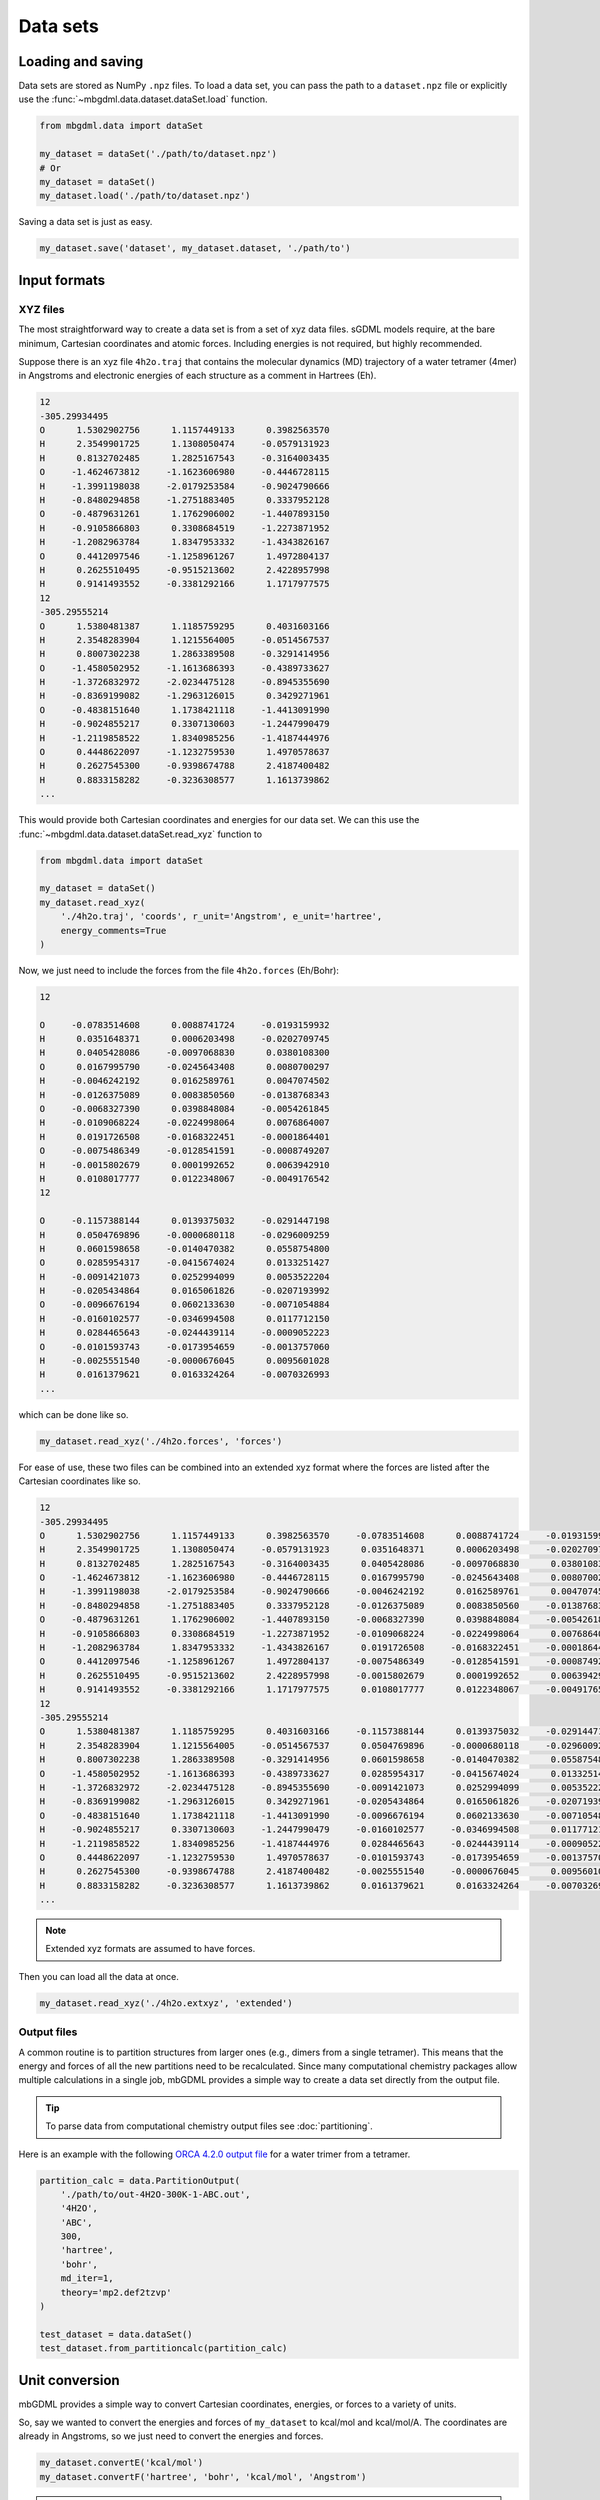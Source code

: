 Data sets
=========

Loading and saving
------------------

Data sets are stored as NumPy ``.npz`` files. To load a data set, you can pass
the path to a ``dataset.npz`` file or explicitly use the
:func:`~mbgdml.data.dataset.dataSet.load` function.

.. code-block:: python

    from mbgdml.data import dataSet

    my_dataset = dataSet('./path/to/dataset.npz')
    # Or
    my_dataset = dataSet()
    my_dataset.load('./path/to/dataset.npz')


.. automethod:: mbgdml.data.dataset.dataSet.load

Saving a data set is just as easy.

.. code-block:: python

    my_dataset.save('dataset', my_dataset.dataset, './path/to')

.. automethod:: mbgdml.data.dataset.dataSet.save


Input formats
-------------

.. _xyz-data-sets:

XYZ files
^^^^^^^^^

The most straightforward way to create a data set is from a set of xyz data
files. sGDML models require, at the bare minimum, Cartesian coordinates and 
atomic forces. Including energies is not required, but highly recommended.

Suppose there is an xyz file ``4h2o.traj`` that contains the molecular dynamics
(MD) trajectory of a water tetramer (4mer) in Angstroms and electronic energies
of each structure as a comment in Hartrees (Eh).

.. code-block::

    12
    -305.29934495
    O      1.5302902756      1.1157449133      0.3982563570
    H      2.3549901725      1.1308050474     -0.0579131923
    H      0.8132702485      1.2825167543     -0.3164003435
    O     -1.4624673812     -1.1623606980     -0.4446728115
    H     -1.3991198038     -2.0179253584     -0.9024790666
    H     -0.8480294858     -1.2751883405      0.3337952128
    O     -0.4879631261      1.1762906002     -1.4407893150
    H     -0.9105866803      0.3308684519     -1.2273871952
    H     -1.2082963784      1.8347953332     -1.4343826167
    O      0.4412097546     -1.1258961267      1.4972804137
    H      0.2625510495     -0.9515213602      2.4228957998
    H      0.9141493552     -0.3381292166      1.1717977575
    12
    -305.29555214
    O      1.5380481387      1.1185759295      0.4031603166
    H      2.3548283904      1.1215564005     -0.0514567537
    H      0.8007302238      1.2863389508     -0.3291414956
    O     -1.4580502952     -1.1613686393     -0.4389733627
    H     -1.3726832972     -2.0234475128     -0.8945355690
    H     -0.8369199082     -1.2963126015      0.3429271961
    O     -0.4838151640      1.1738421118     -1.4413091990
    H     -0.9024855217      0.3307130603     -1.2447990479
    H     -1.2119858522      1.8340985256     -1.4187444976
    O      0.4448622097     -1.1232759530      1.4970578637
    H      0.2627545300     -0.9398674788      2.4187400482
    H      0.8833158282     -0.3236308577      1.1613739862
    ...

This would provide both Cartesian coordinates and energies for our data set.
We can this use the :func:`~mbgdml.data.dataset.dataSet.read_xyz`
function to 

.. code-block:: python

    from mbgdml.data import dataSet

    my_dataset = dataSet()
    my_dataset.read_xyz(
        './4h2o.traj', 'coords', r_unit='Angstrom', e_unit='hartree',
        energy_comments=True
    )

.. automethod:: mbgdml.data.dataset.dataSet.read_xyz


Now, we just need to include the forces from the file ``4h2o.forces`` (Eh/Bohr):

.. code-block::

    12
    
    O     -0.0783514608      0.0088741724     -0.0193159932
    H      0.0351648371      0.0006203498     -0.0202709745
    H      0.0405428086     -0.0097068830      0.0380108300
    O      0.0167995790     -0.0245643408      0.0080700297
    H     -0.0046242192      0.0162589761      0.0047074502
    H     -0.0126375089      0.0083850560     -0.0138768343
    O     -0.0068327390      0.0398848084     -0.0054261845
    H     -0.0109068224     -0.0224998064      0.0076864007
    H      0.0191726508     -0.0168322451     -0.0001864401
    O     -0.0075486349     -0.0128541591     -0.0008749207
    H     -0.0015802679      0.0001992652      0.0063942910
    H      0.0108017777      0.0122348067     -0.0049176542
    12
    
    O     -0.1157388144      0.0139375032     -0.0291447198
    H      0.0504769896     -0.0000680118     -0.0296009259
    H      0.0601598658     -0.0140470382      0.0558754800
    O      0.0285954317     -0.0415674024      0.0133251427
    H     -0.0091421073      0.0252994099      0.0053522204
    H     -0.0205434864      0.0165061826     -0.0207193992
    O     -0.0096676194      0.0602133630     -0.0071054884
    H     -0.0160102577     -0.0346994508      0.0117712150
    H      0.0284465643     -0.0244439114     -0.0009052223
    O     -0.0101593743     -0.0173954659     -0.0013757060
    H     -0.0025551540     -0.0000676045      0.0095601028
    H      0.0161379621      0.0163324264     -0.0070326993
    ...

which can be done like so.

.. code-block:: python

    my_dataset.read_xyz('./4h2o.forces', 'forces')

For ease of use, these two files can be combined into an extended xyz format
where the forces are listed after the Cartesian coordinates like so.

.. code-block::

    12
    -305.29934495
    O      1.5302902756      1.1157449133      0.3982563570     -0.0783514608      0.0088741724     -0.0193159932
    H      2.3549901725      1.1308050474     -0.0579131923      0.0351648371      0.0006203498     -0.0202709745
    H      0.8132702485      1.2825167543     -0.3164003435      0.0405428086     -0.0097068830      0.0380108300
    O     -1.4624673812     -1.1623606980     -0.4446728115      0.0167995790     -0.0245643408      0.0080700297
    H     -1.3991198038     -2.0179253584     -0.9024790666     -0.0046242192      0.0162589761      0.0047074502
    H     -0.8480294858     -1.2751883405      0.3337952128     -0.0126375089      0.0083850560     -0.0138768343
    O     -0.4879631261      1.1762906002     -1.4407893150     -0.0068327390      0.0398848084     -0.0054261845
    H     -0.9105866803      0.3308684519     -1.2273871952     -0.0109068224     -0.0224998064      0.0076864007
    H     -1.2082963784      1.8347953332     -1.4343826167      0.0191726508     -0.0168322451     -0.0001864401
    O      0.4412097546     -1.1258961267      1.4972804137     -0.0075486349     -0.0128541591     -0.0008749207
    H      0.2625510495     -0.9515213602      2.4228957998     -0.0015802679      0.0001992652      0.0063942910
    H      0.9141493552     -0.3381292166      1.1717977575      0.0108017777      0.0122348067     -0.0049176542
    12
    -305.29555214
    O      1.5380481387      1.1185759295      0.4031603166     -0.1157388144      0.0139375032     -0.0291447198
    H      2.3548283904      1.1215564005     -0.0514567537      0.0504769896     -0.0000680118     -0.0296009259
    H      0.8007302238      1.2863389508     -0.3291414956      0.0601598658     -0.0140470382      0.0558754800
    O     -1.4580502952     -1.1613686393     -0.4389733627      0.0285954317     -0.0415674024      0.0133251427
    H     -1.3726832972     -2.0234475128     -0.8945355690     -0.0091421073      0.0252994099      0.0053522204
    H     -0.8369199082     -1.2963126015      0.3429271961     -0.0205434864      0.0165061826     -0.0207193992
    O     -0.4838151640      1.1738421118     -1.4413091990     -0.0096676194      0.0602133630     -0.0071054884
    H     -0.9024855217      0.3307130603     -1.2447990479     -0.0160102577     -0.0346994508      0.0117712150
    H     -1.2119858522      1.8340985256     -1.4187444976      0.0284465643     -0.0244439114     -0.0009052223
    O      0.4448622097     -1.1232759530      1.4970578637     -0.0101593743     -0.0173954659     -0.0013757060
    H      0.2627545300     -0.9398674788      2.4187400482     -0.0025551540     -0.0000676045      0.0095601028
    H      0.8833158282     -0.3236308577      1.1613739862      0.0161379621      0.0163324264     -0.0070326993
    ...

.. note::
    Extended xyz formats are assumed to have forces.

Then you can load all the data at once.

.. code-block:: python

    my_dataset.read_xyz('./4h2o.extxyz', 'extended')

.. _output-data-sets:

Output files
^^^^^^^^^^^^

A common routine is to partition structures from larger ones (e.g., dimers from
a single tetramer). This means that the energy and forces of all the new 
partitions need to be recalculated. Since many computational chemistry packages
allow multiple calculations in a single job, mbGDML provides a simple way to
create a data set directly from the output file.

.. tip::
    To parse data from computational chemistry output files see
    :doc:`partitioning`.

Here is an example with the following `ORCA 4.2.0 output file
<https://raw.githubusercontent.com/keithgroup/mbGDML/master/tests/data/
partition-calcs/out-4H2O-300K-1-ABC.out>`_ for a water trimer from a tetramer.

.. code-block:: python

    partition_calc = data.PartitionOutput(
        './path/to/out-4H2O-300K-1-ABC.out',
        '4H2O',
        'ABC',
        300,
        'hartree',
        'bohr',
        md_iter=1,
        theory='mp2.def2tzvp'
    )
    
    test_dataset = data.dataSet()
    test_dataset.from_partitioncalc(partition_calc)

.. automethod:: mbgdml.data.dataset.dataSet.from_partitioncalc

Unit conversion
---------------

mbGDML provides a simple way to convert Cartesian coordinates, energies, or 
forces to a variety of units.

.. automethod:: mbgdml.data.dataset.dataSet.convertR

.. automethod:: mbgdml.data.dataset.dataSet.convertE

.. automethod:: mbgdml.data.dataset.dataSet.convertF

So, say we wanted to convert the energies and forces of ``my_dataset`` to 
kcal/mol and kcal/mol/A. The coordinates are already in Angstroms, so we just
need to convert the energies and forces.

.. code-block:: python
    
    my_dataset.convertE('kcal/mol')
    my_dataset.convertF('hartree', 'bohr', 'kcal/mol', 'Angstrom')

.. warning::

    ``convertF`` does not change any unit specifications (i.e., ``r_unit`` and 
    ``e_unit``), but **needs** to match both coordinate and energy units.


Combining data sets
-------------------

There are many times where you would want to combine one data set with another;
for example, multiple MD simulations or partitions.

.. note::

    The data sets can only be combined if they are the same system and units.
    Meaning the same number and order of atoms, units, and array dimensions.

.. automethod:: mbgdml.data.dataset.dataSet.from_combined


Many-body data sets
-------------------

Training n-body GDML model requires a data set with all lower-order
contributions removed. For example, to prepare a 2-body data set we have to 
remove all 1-body contributions from our dimer (2mer) data set. This is
accomplished by first :doc:`training a sGDML model<training>` on monomers
(1mers) then preparing the 2-body data set like so.

.. code-block:: python

    from mbgdml.data import dataSet

    # Load the dimer data set.
    my_2mer_dataset = data.dataSet(path='./path/to/2mer-dataset.npz')

    # Create the 2-body data set.
    my_mb_dataset = data.dataSet()
    my_mb_dataset.create_mb(my_2mer_dataset, ['./path/to/1mer-model.npz'])

.. automethod:: mbgdml.data.dataset.dataSet.create_mb

.. warning::

    Each mbGDML model is dependent on the ones used to prepare the many-body 
    data set. For example, a 3-body GDML model can only be used with the 1-body
    and 2-body models used to create the many-body data set.

Available data
----

The following data are available from data sets.

.. autoattribute:: mbgdml.data.dataset.dataSet.z

.. autoattribute:: mbgdml.data.dataset.dataSet.R

.. autoattribute:: mbgdml.data.dataset.dataSet.r_unit

.. autoattribute:: mbgdml.data.dataset.dataSet.E

.. autoattribute:: mbgdml.data.dataset.dataSet.e_unit

.. autoattribute:: mbgdml.data.dataset.dataSet.E_max

.. autoattribute:: mbgdml.data.dataset.dataSet.E_mean

.. autoattribute:: mbgdml.data.dataset.dataSet.E_min

.. autoattribute:: mbgdml.data.dataset.dataSet.E_var

.. autoattribute:: mbgdml.data.dataset.dataSet.F

.. autoattribute:: mbgdml.data.dataset.dataSet.F_max

.. autoattribute:: mbgdml.data.dataset.dataSet.F_mean

.. autoattribute:: mbgdml.data.dataset.dataSet.F_min

.. autoattribute:: mbgdml.data.dataset.dataSet.F_var

.. autoattribute:: mbgdml.data.dataset.dataSet.md5